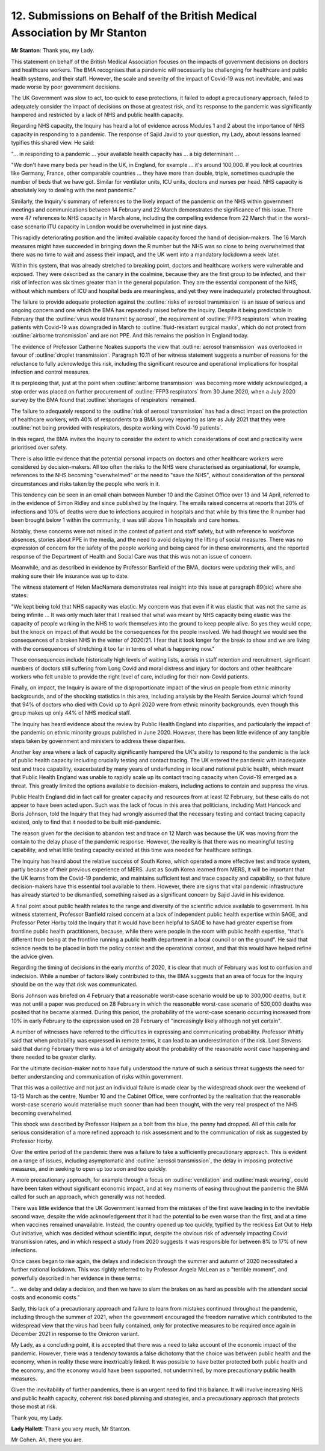 12. Submissions on Behalf of the British Medical Association by Mr Stanton
==========================================================================

**Mr Stanton**: Thank you, my Lady.

This statement on behalf of the British Medical Association focuses on the impacts of government decisions on doctors and healthcare workers. The BMA recognises that a pandemic will necessarily be challenging for healthcare and public health systems, and their staff. However, the scale and severity of the impact of Covid-19 was not inevitable, and was made worse by poor government decisions.

The UK Government was slow to act, too quick to ease protections, it failed to adopt a precautionary approach, failed to adequately consider the impact of decisions on those at greatest risk, and its response to the pandemic was significantly hampered and restricted by a lack of NHS and public health capacity.

Regarding NHS capacity, the Inquiry has heard a lot of evidence across Modules 1 and 2 about the importance of NHS capacity in responding to a pandemic. The response of Sajid Javid to your question, my Lady, about lessons learned typifies this shared view. He said:

"... in responding to a pandemic ... your available health capacity has ... a big determinant ...

"We don't have many beds per head in the UK, in England, for example ... it's around 100,000. If you look at countries like Germany, France, other comparable countries ... they have more than double, triple, sometimes quadruple the number of beds that we have got. Similar for ventilator units, ICU units, doctors and nurses per head. NHS capacity is absolutely key to dealing with the next pandemic."

Similarly, the Inquiry's summary of references to the likely impact of the pandemic on the NHS within government meetings and communications between 14 February and 22 March demonstrates the significance of this issue. There were 47 references to NHS capacity in March alone, including the compelling evidence from 22 March that in the worst-case scenario ITU capacity in London would be overwhelmed in just nine days.

This rapidly deteriorating position and the limited available capacity forced the hand of decision-makers. The 16 March measures might have succeeded in bringing down the R number but the NHS was so close to being overwhelmed that there was no time to wait and assess their impact, and the UK went into a mandatory lockdown a week later.

Within this system, that was already stretched to breaking point, doctors and healthcare workers were vulnerable and exposed. They were described as the canary in the coalmine, because they are the first group to be infected, and their risk of infection was six times greater than in the general population. They are the essential component of the NHS, without which numbers of ICU and hospital beds are meaningless, and yet they were inadequately protected throughout.

.. raw:: html

   <div speech-bubble pleft atop style="--bbColor:#45c5e0"><div class="title">
   "Inadequately protected throughout" <a style="color:white; text-decoration: underline dotted" href"https://twitter.com/EvonneTCurran/status/1735292802613862589">- Dr Evonne T Curran NursD (one day later, Twitter/X) acknowledging @Cazzi83</a>
   </div></div>

The failure to provide adequate protection against the :outline:`risks of aerosol transmission` is an issue of serious and ongoing concern and one which the BMA has repeatedly raised before the Inquiry. Despite it being predictable in February that the :outline:`virus would transmit by aerosol`, the requirement of :outline:`FFP3 respirators` when treating patients with Covid-19 was downgraded in March to :outline:`fluid-resistant surgical masks`, which do not protect from :outline:`airborne transmission` and are not PPE. And this remains the position in England today.

.. raw:: html

   <div speech-bubble pleft atop style="--bbColor:#45c5e0"><div class="title">
   I would add in the UK (not just England) <br><br>
   Key point - the failure continues... <a style="color:white; text-decoration: underline dotted" href"https://twitter.com/EvonneTCurran/status/1735293328554410467">- Dr Evonne T Curran NursD (one day later, Twitter/X)</a>
   </div></div>

The evidence of Professor Catherine Noakes supports the view that :outline:`aerosol transmission` was overlooked in favour of :outline:`droplet transmission`. Paragraph 10.11 of her witness statement suggests a number of reasons for the reluctance to fully acknowledge this risk, including the significant resource and operational implications for hospital infection and control measures.

It is perplexing that, just at the point when :outline:`airborne transmission` was becoming more widely acknowledged, a stop order was placed on further procurement of :outline:`FFP3 respirators` from 30 June 2020, when a July 2020 survey by the BMA found that :outline:`shortages of respirators` remained.

.. raw:: html

   <div speech-bubble pleft atop style="--bbColor:#45c5e0"><div class="title">
   Key point why was the stop order placed on further procurement of FFP3? <a style="color:white; text-decoration: underline dotted" href"https://twitter.com/EvonneTCurran/status/1735293825411617029">- Dr Evonne T Curran NursD (one day later, Twitter/X)</a>
   </div></div>

The failure to adequately respond to the :outline:`risk of aerosol transmission` has had a direct impact on the protection of healthcare workers, with 40% of respondents to a BMA survey reporting as late as July 2021 that they were :outline:`not being provided with respirators, despite working with Covid-19 patients`.

In this regard, the BMA invites the Inquiry to consider the extent to which considerations of cost and practicality were prioritised over safety.

.. raw:: html

   <div speech-bubble pleft atop style="--bbColor:#45c5e0"><div class="title">
   Why would you not give the most precious resource safe and effective PPE?<br><br><br>
   NB  it could have been belief (by those in charge of IPC in the unevidenced nonsense that is droplet only respiratory transmission.... <a style="color:white; text-decoration: underline dotted" href"https://twitter.com/EvonneTCurran/status/1735294618223157677">- Dr Evonne T Curran NursD (one day later, Twitter/X)</a>
   </div></div>




There is also little evidence that the potential personal impacts on doctors and other healthcare workers were considered by decision-makers. All too often the risks to the NHS were characterised as organisational, for example, references to the NHS becoming "overwhelmed" or the need to "save the NHS", without consideration of the personal circumstances and risks taken by the people who work in it.

.. raw:: html

   <div speech-bubble pleft atop style="--bbColor:#45c5e0"><div class="title">
   Well IPC guidance writers and decision-makers - were the personal impacts on HCWs considered? <br><br>
   The BMA is asking... <a style="color:white; text-decoration: underline dotted" href"https://twitter.com/EvonneTCurran/status/1735295327245078976">- Dr Evonne T Curran NursD (one day later, Twitter/X)</a>
   </div></div>

This tendency can be seen in an email chain between Number 10 and the Cabinet Office over 13 and 14 April, referred to in the evidence of Simon Ridley and since published by the Inquiry. The emails raised concerns at reports that 20% of infections and 10% of deaths were due to infections acquired in hospitals and that while by this time the R number had been brought below 1 within the community, it was still above 1 in hospitals and care homes.

.. raw:: html

   <div speech-bubble pleft atop style="--bbColor:#45c5e0"><div class="title">
   So we did not just need an R for the community - we needed a special R for nosocomial and care homes. <br><br>
   Outrageous.<br><br>
   [I am sure some VIPs assured me nosocomial was not an issue - late 2021.....] <a style="color:white; text-decoration: underline dotted" href"https://twitter.com/EvonneTCurran/status/1735296008702013553">- Dr Evonne T Curran NursD (one day later, Twitter/X)</a>
   </div></div>

Notably, these concerns were not raised in the context of patient and staff safety, but with reference to workforce absences, stories about PPE in the media, and the need to avoid delaying the lifting of social measures. There was no expression of concern for the safety of the people working and being cared for in these environments, and the reported response of the Department of Health and Social Care was that this was not an issue of concern.

.. raw:: html

   <div speech-bubble pleft atop style="--bbColor:#45c5e0"><div class="title">
   Just where were the CNOs CMOs? These were your people.<br><br>
   You were to keep them safe.  <a style="color:white; text-decoration: underline dotted" href"https://twitter.com/EvonneTCurran/status/1735296467139522806">- Dr Evonne T Curran NursD (one day later, Twitter/X)</a>
   </div></div>

Meanwhile, and as described in evidence by Professor Banfield of the BMA, doctors were updating their wills, and making sure their life insurance was up to date.

.. raw:: html

   <div speech-bubble pleft atop style="--bbColor:#45c5e0"><div class="title">
   This is a painful read.<br><br>
   BMA closing statement  <a style="color:white; text-decoration: underline dotted" href"https://twitter.com/EvonneTCurran/status/1735296974599938152">- Dr Evonne T Curran NursD (one day later, Twitter/X)</a>
   </div></div>

The witness statement of Helen MacNamara demonstrates real insight into this issue at paragraph 89(sic) where she states:

"We kept being told that NHS capacity was elastic. My concern was that even if it was elastic that was not the same as being infinite ... It was only much later that I realised that what was meant by NHS capacity being elastic was the capacity of people working in the NHS to work themselves into the ground to keep people alive. So yes they would cope, but the knock on impact of that would be the consequences for the people involved. We had thought we would see the consequences of a broken NHS in the winter of 2020/21. I fear that it took longer for the break to show and we are living with the consequences of stretching it too far in terms of what is happening now."

These consequences include historically high levels of waiting lists, a crisis in staff retention and recruitment, significant numbers of doctors still suffering from Long Covid and moral distress and injury for doctors and other healthcare workers who felt unable to provide the right level of care, including for their non-Covid patients.

.. raw:: html

   <div speech-bubble pleft atop style="--bbColor:#45c5e0"><div class="title">
   For the want of RPE staffing was lost and the NHS is itself in ICU
   Especially BAME... <a style="color:white; text-decoration: underline dotted" href"https://twitter.com/EvonneTCurran/status/1735298029773640060">- Dr Evonne T Curran NursD (one day later, Twitter/X)</a>
   </div></div>

Finally, on impact, the Inquiry is aware of the disproportionate impact of the virus on people from ethnic minority backgrounds, and of the shocking statistics in this area, including analysis by the Health Service Journal which found that 94% of doctors who died with Covid up to April 2020 were from ethnic minority backgrounds, even though this group makes up only 44% of NHS medical staff.

The Inquiry has heard evidence about the review by Public Health England into disparities, and particularly the impact of the pandemic on ethnic minority groups published in June 2020. However, there has been little evidence of any tangible steps taken by government and ministers to address these disparities.

Another key area where a lack of capacity significantly hampered the UK's ability to respond to the pandemic is the lack of public health capacity including crucially testing and contact tracing. The UK entered the pandemic with inadequate test and trace capability, exacerbated by many years of underfunding in local and national public health, which meant that Public Health England was unable to rapidly scale up its contact tracing capacity when Covid-19 emerged as a threat. This greatly limited the options available to decision-makers, including actions to contain and suppress the virus.

.. raw:: html

   <div speech-bubble pleft atop style="--bbColor:#45c5e0"><div class="title">
   Not mentioned here but crucial is that we entered the pandemic with a preparedness plan that says actually we don't quite know how it is transmitted!  We were prepared for nothing.<br><br>
   But they did acknowledge it was  inhaled! <a style="color:white; text-decoration: underline dotted" href"https://twitter.com/EvonneTCurran/status/1735298648295027094">- Dr Evonne T Curran NursD (one day later, Twitter/X)</a>
   </div></div>

Public Health England did in fact call for greater capacity and resources from at least 12 February, but these calls do not appear to have been acted upon. Such was the lack of focus in this area that politicians, including Matt Hancock and Boris Johnson, told the Inquiry that they had wrongly assumed that the necessary testing and contact tracing capacity existed, only to find that it needed to be built mid-pandemic.

The reason given for the decision to abandon test and trace on 12 March was because the UK was moving from the contain to the delay phase of the pandemic response. However, the reality is that there was no meaningful testing capability, and what little testing capacity existed at this time was needed for healthcare settings.

The Inquiry has heard about the relative success of South Korea, which operated a more effective test and trace system, partly because of their previous experience of MERS. Just as South Korea learned from MERS, it will be important that the UK learns from the Covid-19 pandemic, and maintains sufficient test and trace capacity and capability, so that future decision-makers have this essential tool available to them. However, there are signs that vital pandemic infrastructure has already started to be dismantled, something raised as a significant concern by Sajid Javid in his evidence.

A final point about public health relates to the range and diversity of the scientific advice available to government. In his witness statement, Professor Banfield raised concern at a lack of independent public health expertise within SAGE, and Professor Peter Horby told the Inquiry that it would have been helpful to SAGE to have had greater expertise from frontline public health practitioners, because, while there were people in the room with public health expertise, "that's different from being at the frontline running a public health department in a local council or on the ground". He said that science needs to be placed in both the policy context and the operational context, and that this would have helped refine the advice given.

Regarding the timing of decisions in the early months of 2020, it is clear that much of February was lost to confusion and indecision. While a number of factors likely contributed to this, the BMA suggests that an area of focus for the Inquiry should be on the way that risk was communicated.

Boris Johnson was briefed on 4 February that a reasonable worst-case scenario would be up to 300,000 deaths, but it was not until a paper was produced on 28 February in which the reasonable worst-case scenario of 520,000 deaths was posited that he became alarmed. During this period, the probability of the worst-case scenario occurring increased from 10% in early February to the expression used on 28 February of "increasingly likely although not yet certain".

A number of witnesses have referred to the difficulties in expressing and communicating probability. Professor Whitty said that when probability was expressed in remote terms, it can lead to an underestimation of the risk. Lord Stevens said that during February there was a lot of ambiguity about the probability of the reasonable worst case happening and there needed to be greater clarity.

For the ultimate decision-maker not to have fully understood the nature of such a serious threat suggests the need for better understanding and communication of risks within government.

.. raw:: html

   <div speech-bubble pleft atop style="--bbColor:#45c5e0"><div class="title">
   I would also add for IPC not to have fully understood the nature of aerosol transmission was and is an ongoing tragedy.
   <a style="color:white; text-decoration: underline dotted" href"https://twitter.com/EvonneTCurran/status/1735299736914055405">- Dr Evonne T Curran NursD (one day later, Twitter/X)</a>
   </div></div>

That this was a collective and not just an individual failure is made clear by the widespread shock over the weekend of 13-15 March as the centre, Number 10 and the Cabinet Office, were confronted by the realisation that the reasonable worst-case scenario would materialise much sooner than had been thought, with the very real prospect of the NHS becoming overwhelmed.

This shock was described by Professor Halpern as a bolt from the blue, the penny had dropped. All of this calls for serious consideration of a more refined approach to risk assessment and to the communication of risk as suggested by Professor Horby.

Over the entire period of the pandemic there was a failure to take a sufficiently precautionary approach. This is evident on a range of issues, including asymptomatic and :outline:`aerosol transmission`, the delay in imposing protective measures, and in seeking to open up too soon and too quickly.

A more precautionary approach, for example through a focus on :outline:`ventilation` and :outline:`mask wearing`, could have been taken without significant economic impact, and at key moments of easing throughout the pandemic the BMA called for such an approach, which generally was not heeded.

.. raw:: html

   <div speech-bubble pleft atop style="--bbColor:#45c5e0"><div class="title">
   yes, yes, yes
   <a style="color:white; text-decoration: underline dotted" href"https://twitter.com/EvonneTCurran/status/1735300671518237062">- Dr Evonne T Curran NursD (one day later, Twitter/X)</a>
   </div></div>

There was little evidence that the UK Government learned from the mistakes of the first wave leading in to the inevitable second wave, despite the wide acknowledgement that it had the potential to be even worse than the first, and at a time when vaccines remained unavailable. Instead, the country opened up too quickly, typified by the reckless Eat Out to Help Out initiative, which was decided without scientific input, despite the obvious risk of adversely impacting Covid transmission rates, and in which respect a study from 2020 suggests it was responsible for between 8% to 17% of new infections.

Once cases began to rise again, the delays and indecision through the summer and autumn of 2020 necessitated a further national lockdown. This was rightly referred to by Professor Angela McLean as a "terrible moment", and powerfully described in her evidence in these terms:

"... we delay and delay a decision, and then we have to slam the brakes on as hard as possible with the attendant social costs and economic costs."

Sadly, this lack of a precautionary approach and failure to learn from mistakes continued throughout the pandemic, including through the summer of 2021, when the government encouraged the freedom narrative which contributed to the widespread view that the virus had been fully contained, only for protective measures to be required once again in December 2021 in response to the Omicron variant.

My Lady, as a concluding point, it is accepted that there was a need to take account of the economic impact of the pandemic. However, there was a tendency towards a false dichotomy that the choice was between public health and the economy, when in reality these were inextricably linked. It was possible to have better protected both public health and the economy, and the economy would have been supported, not undermined, by more precautionary public health measures.

Given the inevitability of further pandemics, there is an urgent need to find this balance. It will involve increasing NHS and public health capacity, coherent risk based planning and strategies, and a precautionary approach that protects those most at risk.

Thank you, my Lady.

.. raw:: html

   <div speech-bubble pleft atop style="--bbColor:#45c5e0"><div class="title">
   I would also add it MUST INCLUDE THOSE WHO UNDERSTAND AEROSOL TRANSMISSION.<br><br>
   & People should not and still should not be exposed to an airborne pathogen with masks from a box marked not PPE
   <a style="color:white; text-decoration: underline dotted" href"https://twitter.com/EvonneTCurran/status/1735300671518237062">- Dr Evonne T Curran NursD (one day later, Twitter/X)</a>
   </div></div>

**Lady Hallett**: Thank you very much, Mr Stanton.

Mr Cohen. Ah, there you are.

